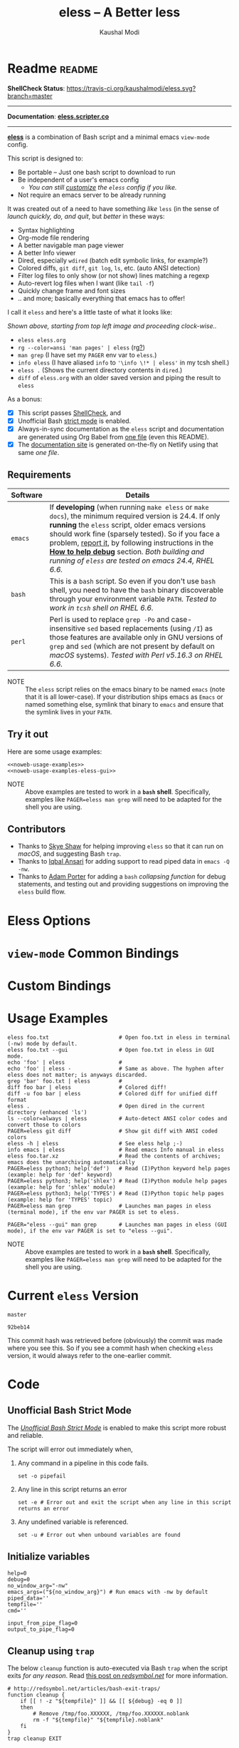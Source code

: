 # Time-stamp: <2018-02-15 22:01:32 kmodi>
#+title: eless -- A Better less
#+author: Kaushal Modi

#+startup: shrink

#+texinfo_dir_category: Emacs
#+texinfo_dir_title: Eless: (eless).
#+texinfo_dir_desc: Use emacs view-mode as less

# https://raw.githubusercontent.com/magit/magit/master/Documentation/magit.org
# #+texinfo_deffn: t
# #+texinfo_class: info+

#+html_head: <link href="https://maxcdn.bootstrapcdn.com/bootstrap/4.0.0/css/bootstrap.min.css" rel="stylesheet">
#+html_head: <link href='http://fonts.googleapis.com/css?family=Source+Code+Pro' rel='stylesheet' type='text/css'>
#+html_head: <link href="https://cdn.rawgit.com/kaushalmodi/.emacs.d/master/misc/css/leuven_theme.css" rel="stylesheet">
#+html_head: <link href="https://cdn.rawgit.com/kaushalmodi/.emacs.d/bootstrap-extra-update-20180214/misc/css/bootstrap.extra.css" rel="stylesheet">

# No list bullets in task/checkbox lists
#+html_head: <style>ul.task-list, ul li.on, ul li.off {list-style-type: none;}</style>

# Make the tangled shell scripts executables
#+property: header-args:shell :shebang "#!/usr/bin/env bash"

#+macro: issue =eless= issue #[[https://github.com/kaushalmodi/eless/issues/$1][$1]]
#+macro: user [[https://github.com/$1][$2]]

# http://lists.gnu.org/r/emacs-orgmode/2017-04/msg00181.html
# You need to have set `org-export-allow-bind-keywords' to t for below
# to work.
#+bind: org-html-inline-image-rules (("file" . "\\.\\(jpeg\\|jpg\\|png\\|gif\\|svg\\)\\'") ("http" . "\\.\\(jpeg\\|jpg\\|png\\|gif\\|svg\\)\\'") ("https" . "\\.\\(jpeg\\|jpg\\|png\\|gif\\|svg\\)\\'") ("https" . "svg\\?branch="))

* Readme                                                             :readme:
:PROPERTIES:
:EXPORT_FILE_NAME: README
:EXPORT_TITLE: Eless - A Better Less
:END:
*ShellCheck Status*: [[https://travis-ci.org/kaushalmodi/eless][https://travis-ci.org/kaushalmodi/eless.svg?branch=master]]
# #+begin_export md
# [![ShellCheck Status](https://travis-ci.org/kaushalmodi/eless.svg?branch=master)](https://travis-ci.org/kaushalmodi/eless)
# #+end_export
-----

*Documentation*: [[https://eless.scripter.co][*eless.scripter.co*]]

-----

[[https://github.com/kaushalmodi/eless][*eless*]] is a combination of Bash script and a minimal emacs =view-mode= config.

This script is designed to:

- Be portable -- Just one bash script to download to run
- Be independent of a user's emacs config
  - /You can still [[https://eless.scripter.co/#user-config-override][customize]] the =eless= config if you like./
- Not require an emacs server to be already running

It was created out of a need to have something /like/ =less= (in the sense of
/launch quickly, do, and quit/, but /better/ in these ways:

- Syntax highlighting
- Org-mode file rendering
- A better navigable man page viewer
- A better Info viewer
- Dired, especially =wdired= (batch edit symbolic links, for
  example?)
- Colored diffs, =git diff=, =git log=, =ls=, etc. (auto ANSI detection)
- Filter log files to only show (or not show) lines matching a regexp
- Auto-revert log files when I want (like =tail -f=)
- Quickly change frame and font sizes
- .. and more; basically everything that emacs has to offer!

I call it =eless= and here's a little taste of what it looks like:

#+attr_html: :width 1000px
[[https://raw.githubusercontent.com/kaushalmodi/eless/master/docs/images/eless-examples.png][https://raw.githubusercontent.com/kaushalmodi/eless/master/docs/images/eless-examples.png]]

/Shown above, starting from top left image and proceeding clock-wise../
- =eless eless.org=
- =rg --color=ansi 'man pages' | eless= (rg[[https://github.com/BurntSushi/ripgrep][?]])
- =man grep= (I have set my =PAGER= env var to =eless=.)
- =info eless= (I have aliased =info= to ='\info \!* | eless'= in my
  tcsh shell.)
- =eless .= (Shows the current directory contents in =dired=.)
- =diff= of =eless.org= with an older saved version and piping the
  result to =eless=

As a bonus:

- [X] This script passes [[http://www.shellcheck.net][ShellCheck]], and
- [X] Unofficial Bash [[http://redsymbol.net/articles/unofficial-bash-strict-mode][strict mode]] is enabled.
- [X] Always-in-sync documentation as the =eless= script and
  documentation are generated using Org Babel from [[https://github.com/kaushalmodi/eless/blob/master/eless.org][one file]] (even this
  README).
- [X] The [[https://eless.scripter.co][documentation site]] is generated on-the-fly on Netlify using
  that same /one file/.
** Requirements
:PROPERTIES:
:CUSTOM_ID: requirements
:END:
|----------+--------------------------------------------------------------------------------------------------------------------------------------------------------------------------------------------------------------------------------------------------------------------------------------------------------------------------------------------------------------------------------|
|          | <70>                                                                                                                                                                                                                                                                                                                                                                           |
| Software | Details                                                                                                                                                                                                                                                                                                                                                                        |
|----------+--------------------------------------------------------------------------------------------------------------------------------------------------------------------------------------------------------------------------------------------------------------------------------------------------------------------------------------------------------------------------------|
| =emacs=  | If *developing* (when running =make eless= or =make docs=), the minimum required version is 24.4. If only *running* the =eless= script, older emacs versions should work fine (sparsely tested). So if you face a problem, [[https://github.com/kaushalmodi/eless/issues][report it]], by following instructions in the [[https://eless.scripter.co/#how-to-help-debug][*How to help debug*]] section. /Both building and running of =eless= are tested on emacs 24.4, RHEL 6.6./ |
| =bash=   | This is a =bash= script. So even if you don't use =bash= shell, you need to have the =bash= binary discoverable through your environment variable =PATH=. /Tested to work in =tcsh= shell on RHEL 6.6./                                                                                                                                                                        |
| =perl=   | Perl is used to replace =grep -Po= and case-insensitive =sed= based replacements (using =/I=) as those features are available only in GNU versions of =grep= and =sed= (which are not present by default on /macOS/ systems). /Tested with Perl v5.16.3 on RHEL 6.6./                                                                                                          |
|----------+--------------------------------------------------------------------------------------------------------------------------------------------------------------------------------------------------------------------------------------------------------------------------------------------------------------------------------------------------------------------------------|

- NOTE :: The =eless= script relies on the emacs binary to be named
          =emacs= (note that it is all lower-case). If your
          distribution ships emacs as =Emacs= or named something else,
          symlink that binary to =emacs= and ensure that the symlink
          lives in your =PATH=.
** Try it out
:PROPERTIES:
:CUSTOM_ID: try-it-out
:END:
Here are some usage examples:
#+begin_src shell :noweb yes
<<noweb-usage-examples>>
<<noweb-usage-examples-eless-gui>>
#+end_src
- NOTE :: Above examples are tested to work in a *=bash=
          shell*. Specifically, examples like ~PAGER=eless man grep~
          will need to be adapted for the shell you are using.
** Contributors
:PROPERTIES:
:CUSTOM_ID: contributors
:END:
- Thanks to {{{user(sshaw,Skye Shaw)}}} for helping improving =eless=
  so that it can run on /macOS/, and suggesting Bash =trap=.
- Thanks to {{{user(iqbalansari,Iqbal Ansari)}}} for adding support to
  read piped data in =emacs -Q -nw=.
- Thanks to {{{user(alphapapa,Adam Porter)}}} for adding a =bash=
  /collapsing function/ for debug statements, and testing out and
  providing suggestions on improving the =eless= build flow.
* Eless Options
:PROPERTIES:
:EXPORT_FILE_NAME: eless-options
:CUSTOM_ID: eless-options
:END:
# Do "C-c '" in the below block to edit the org table
#+begin_src org :noweb-ref noweb-eless-options :exports results :results output replace
|--------+--------------------------|
| Option | Description              |
|--------+--------------------------|
| -h     | Show this help  and quit |
| --gui  | Run eless in GUI mode    |
| -V     | Print version and quit   |
| -D     | Run with debug messages  |
|--------+--------------------------|
#+end_src
* =view-mode= Common Bindings
:PROPERTIES:
:EXPORT_FILE_NAME: view-mode-common-bindings
:CUSTOM_ID: view-mode-common-bindings
:END:
#+begin_src org :noweb-ref noweb-view-mode-common-bindings :exports results :results output replace
|--------------+------------------------------------------------------------------------------|
| Binding      | Description                                                                  |
|--------------+------------------------------------------------------------------------------|
| SPC          | Scroll forward 'page size' lines. With prefix scroll forward prefix lines.   |
| DEL or S-SPC | Scroll backward 'page size' lines. With prefix scroll backward prefix lines. |
|              | (If your terminal does not support this, use xterm instead or using C-h.)    |
| RET          | Scroll forward one line. With prefix scroll forward prefix line(s).          |
| y            | Scroll backward one line. With prefix scroll backward prefix line(s).        |
| s            | Do forward incremental search.                                               |
| r            | Do reverse incremental search.                                               |
| e            | Quit the 'view-mode' and use that emacs session as usual to modify           |
|              | the opened file if needed.                                                   |
|--------------+------------------------------------------------------------------------------|
#+end_src
* Custom Bindings
:PROPERTIES:
:EXPORT_FILE_NAME: eless-custom-bindings
:CUSTOM_ID: eless-custom-bindings
:END:
#+begin_src org :noweb-ref noweb-custom-bindings :exports results :results output replace
|--------------+------------------------------------------------------------|
| Binding      | Description                                                |
|--------------+------------------------------------------------------------|
| ! or K       | Delete lines matching regexp                               |
| & or k       | Keep lines matching regexp                                 |
| 0            | Delete this window                                         |
| 1            | Keep only this window                                      |
| A            | Auto-revert Tail Mode (like tail -f on current buffer)     |
| D            | Dired                                                      |
| N            | Next error (next line in *occur*)                          |
| P            | Previous error (previous line in *occur*)                  |
| a            | Auto-revert Mode                                           |
| g or F5      | Revert buffer (probably after keep/delete lines)           |
| n            | Next line                                                  |
| o            | Occur                                                      |
| p            | Previous line                                              |
| q            | Quit emacs if at most one buffer is open, else kill buffer |
| t            | Toggle line truncation                                     |
| = or + or -  | Adjust font size (in GUI mode)                             |
| C-down/up    | Inc/Dec frame height (in GUI mode)                         |
| C-right/left | Inc/Dec frame width (in GUI mode)                          |
|--------------+------------------------------------------------------------|
#+end_src
* Usage Examples
:PROPERTIES:
:EXPORT_FILE_NAME: usage-examples
:CUSTOM_ID: usage-examples
:END:
#+begin_src shell :noweb-ref noweb-usage-examples
eless foo.txt                      # Open foo.txt in eless in terminal (-nw) mode by default.
eless foo.txt --gui                # Open foo.txt in eless in GUI mode.
echo 'foo' | eless                 #
echo 'foo' | eless -               # Same as above. The hyphen after eless does not matter; is anyways discarded.
grep 'bar' foo.txt | eless         #
diff foo bar | eless               # Colored diff!
diff -u foo bar | eless            # Colored diff for unified diff format
eless .                            # Open dired in the current directory (enhanced 'ls')
ls --color=always | eless          # Auto-detect ANSI color codes and convert those to colors
PAGER=eless git diff               # Show git diff with ANSI coded colors
eless -h | eless                   # See eless help ;-)
info emacs | eless                 # Read emacs Info manual in eless
eless foo.tar.xz                   # Read the contents of archives; emacs does the unarchiving automatically
PAGER=eless python3; help('def')   # Read (I)Python keyword help pages (example: help for 'def' keyword)
PAGER=eless python3; help('shlex') # Read (I)Python module help pages (example: help for 'shlex' module)
PAGER=eless python3; help('TYPES') # Read (I)Python topic help pages (example: help for 'TYPES' topic)
PAGER=eless man grep               # Launches man pages in eless (terminal mode), if the env var PAGER is set to eless.
#+end_src
#+begin_src shell :noweb-ref noweb-usage-examples-eless-gui
PAGER="eless --gui" man grep       # Launches man pages in eless (GUI mode), if the env var PAGER is set to "eless --gui".
#+end_src
- NOTE :: Above examples are tested to work in a *=bash=
          shell*. Specifically, examples like ~PAGER=eless man grep~
          will need to be adapted for the shell you are using.
* Current =eless= Version
:PROPERTIES:
:CUSTOM_ID: current-version
:END:
# Using noweb is a nifty way to do sort of search/replace in all code blocks.
#+begin_src text :noweb-ref version
master
#+end_src
#+begin_src text :exports none :noweb-ref git-repo
https://github.com/kaushalmodi/eless
#+end_src

# Get the current commit hash
# To update manually , put the point in the below source block
# and hit "C-c C-c" to update the git-hash source block -
# https://emacs.stackexchange.com/a/13352/115
#+begin_src shell :eval no-export :exports results :results output code :results_switches ":noweb-ref git-hash"
git rev-parse HEAD | head -c 7
#+end_src
#+results:
#+BEGIN_SRC shell :noweb-ref git-hash
92beb14
#+END_SRC
This commit hash was retrieved before (obviously) the commit was made
where you see this. So if you see a commit hash when checking =eless=
version, it would always refer to the one-earlier commit.
* Code
:PROPERTIES:
:EXPORT_FILE_NAME: code
:CUSTOM_ID: code
:HEADER-ARGS: :tangle eless
:END:
** Script Header                                                   :noexport:
#+begin_src shell :noweb yes :exports none

# Version: <<version>>

# This script uses the unofficial strict mode as explained in
# http://redsymbol.net/articles/unofficial-bash-strict-mode
#
# Also checks have been done with www.shellcheck.net to have a level of
# confidence that this script will be free of loopholes.. or is it? :)
#
# This file is tangled from <<git-repo>>/blob/<<version>>/eless.org
#   Do NOT edit this manually.
#+end_src

#+begin_src shell :noweb yes :exports none
eless_version='<<version>>'
eless_git_hash='<<git-hash>>'
#+end_src
** Help String                                                     :noexport:
#+begin_src shell :noweb yes :exports none
h="
Script to run emacs in view-mode with some sane defaults in attempt to replace
less, diff, man, (probably ls too).

,* Options to this script
<<noweb-eless-options>>

,* Common bindings in 'view-mode'
<<noweb-view-mode-common-bindings>>

,** Custom bindings
<<noweb-custom-bindings>>

,** Do 'C-h b' and search for 'view-mode' to see more bindings in this mode.

,* Set the environment variable PAGER to 'eless' to use it for viewing man pages.
  'man grep' will then show the grep man page in eless.

,* Usage Examples

    <<noweb-usage-examples>>
    PAGER=\"eless --gui\" man grep       # Launches man pages in eless (GUI mode), if the env var PAGER is set to \"eless --gui\".
"
#+end_src
** Unofficial Bash Strict Mode
:PROPERTIES:
:CUSTOM_ID: unofficial-bash-strict-mode
:END:
The [[http://redsymbol.net/articles/unofficial-bash-strict-mode/][/Unofficial Bash Strict Mode/]] is enabled to make this script more
robust and reliable.

The script will error out immediately when,
1. Any command in a pipeline in this code fails.
 #+begin_src shell
set -o pipefail
#+end_src
2. Any line in this script returns an error
 #+begin_src shell :padline no
set -e # Error out and exit the script when any line in this script returns an error
#+end_src
3. Any undefined variable is referenced.
 #+begin_src shell :padline no
set -u # Error out when unbound variables are found
#+end_src

#+begin_src shell :exports none
# IFS=$'\n\t' # Separate fields in a sequence only at newlines and tab characters
IFS=$' ' # Separate each field in a sequence at space characters
#+end_src
** Initialize variables
:PROPERTIES:
:CUSTOM_ID: initialize-variables
:END:
#+begin_src shell
help=0
debug=0
no_window_arg="-nw"
emacs_args=("${no_window_arg}") # Run emacs with -nw by default
piped_data=''
tempfile=''
cmd=''

input_from_pipe_flag=0
output_to_pipe_flag=0
#+end_src
** Cleanup using =trap=
:PROPERTIES:
:CUSTOM_ID: cleanup-using-trap
:END:
The below =cleanup= function is auto-executed via Bash =trap= when the
script exits /for any reason/. Read [[http://redsymbol.net/articles/bash-exit-traps/][this post on /redsymbol.net/]] for
more information.
#+begin_src shell
# http://redsymbol.net/articles/bash-exit-traps/
function cleanup {
    if [[ ! -z "${tempfile}" ]] && [[ ${debug} -eq 0 ]]
    then
        # Remove /tmp/foo.XXXXXX, /tmp/foo.XXXXXX.noblank
        rm -f "${tempfile}" "${tempfile}.noblank"
    fi
}
trap cleanup EXIT
#+end_src
** Debug function
:PROPERTIES:
:CUSTOM_ID: debug-function
:END:
This function redefines itself the first time it is called.  When
debugging is enabled, it defines itself as a function which outputs to
STDERR, then calls itself to do the first output.  When debugging is
disabled, it defines itself as a function that does nothing, so
subsequent calls do not output.
#+begin_src shell
function debug {
    if [[ $debug -eq 1 ]]
    then
        function debug {
            echo -e "DEBUG: $*" >&2
        }
        debug "$@"
    else
        function debug {
            true
        }
    fi
}
#+end_src
Above is a =bash= /collapsing function/. See [[http://wiki.bash-hackers.org/howto/collapsing_functions][here]] and [[https://github.com/kaushalmodi/eless/issues/13][here]] for more info.
#+begin_src shell :exports none :noweb yes
function eless_print_version {
    if [[ "${eless_version}" == "master" ]]
    then
        echo "Eless Version ${eless_git_hash} (commit hash of current master~1)"
        echo "<<git-repo>>/tree/${eless_version}"
    else
        echo "Eless Version ${eless_version}"
        echo "<<git-repo>>/tree/${eless_version}"
    fi
}
#+end_src

If user has passed the =-D= option, run the script in debug mode.

#+begin_src shell
for var in "$@"
do
    if [[ "${var}" == '-D' ]]
    then
        eless_print_version
        debug=1
    fi
done
#+end_src
** Input/Output Detection
:PROPERTIES:
:CUSTOM_ID: input-output-detection
:END:
We need this script to know:
- Where it is getting the input from:
  - From the terminal?
    #+begin_src shell :tangle no
    eless foo
    #+end_src
  - From a pipe?
    #+begin_src shell :tangle no
    diff a b | eless
    #+end_src
- Where the output is going to:
  - To the terminal?
    #+begin_src shell :tangle no
    eless foo
    #+end_src
  - To a pipe?
    #+begin_src shell :tangle no
    eless | grep foo
    #+end_src
    In this case, we do not do anything at the moment. See [[https://github.com/kaushalmodi/eless/issues/4][here]].

Below code determines that using =[[ -t 0 ]]= and =[[ -t 1]]=.
#+begin_src shell
# https://gist.github.com/davejamesmiller/1966557
if [[ -t 0 ]] # Script is called normally - Terminal input (keyboard) - interactive
then
    # eless foo
    # eless foo | cat -
    debug "--> Input from terminal"
    input_from_pipe_flag=0
else # Script is getting input from pipe or file - non-interactive
    # echo bar | eless foo
    # echo bar | eless foo | cat -
    piped_data="$(cat)"
    debug "--> Input from pipe/file"
    input_from_pipe_flag=1
fi

# http://stackoverflow.com/a/911213/1219634
if [[ -t 1 ]] # Output is going to the terminal
then
    # eless foo
    # echo bar | eless foo
    debug "    Output to terminal -->"
    output_to_pipe_flag=0
else # Output is going to a pipe, file?
    # eless foo | cat -
    # echo bar | eless foo | cat -
    debug "    Output to a pipe -->"
    output_to_pipe_flag=1
fi
#+end_src
** Parse options
:PROPERTIES:
:CUSTOM_ID: parse-options
:END:
We need to parse the arguments such that arguments specific to this
script like =-D= and =--gui= get consumed here, and the ones not known
to this script get passed to =emacs=.

=getopt= does not support ignoring undefined options. So the below
basic approach of looping through all the arguments ="$@"= is used.
#+begin_src shell :noweb yes
for var in "$@"
do
    debug "var : $var"

    if [[ "${var}" == '-D' ]]
    then
        : # Put just a colon to represent null operation # https://unix.stackexchange.com/a/133976/57923
          # Do not pass -D option to emacs.
    elif [[ "${var}" == '-V' ]]
    then
        eless_print_version
        exit 0
    elif [[ "${var}" == '-' ]]
    then
        : # Discard the '-'; it does nothing. (for the cases where a user might do "echo foo | eless -")
    elif [[ "${var}" == '-nw' ]]
    then
        : # Ignore the user-passed "-nw" option; we are adding it by default.
    elif [[ "${var}" == '-h' ]]  # Do not hijack --help; use that to show emacs help
    then
        help=1
    elif [[ "${var}" == '--gui' ]]
    then
        # Delete the ${no_window_arg} from ${emacs_args[@]} array if user passed "--gui" option
        # http://stackoverflow.com/a/16861932/1219634
        emacs_args=("${emacs_args[@]/${no_window_arg}}")
    else
        # Collect all other arguments passed to eless and forward them to emacs.
        emacs_args=("${emacs_args[@]}" "${var}")
    fi
done
#+end_src
** Print Help
:PROPERTIES:
:CUSTOM_ID: print-help
:END:
If user asked for this script's help, just print it and exit with
success code.
#+begin_src shell
if [[ ${help} -eq 1 ]]
then
    eless_print_version
    echo "${h}"
    exit 0
fi
#+end_src

#+begin_src shell :exports none
debug "Raw Args                       : $*" # https://github.com/koalaman/shellcheck/wiki/SC2145
debug "Emacs Args                     : ${emacs_args[*]}"
debug "Pipe Contents (up to 10 lines) : $(echo "${piped_data}" | head -n 10)"
#+end_src
** Emacs with =-Q= in =view-mode=
:PROPERTIES:
:CUSTOM_ID: emacs-q-view-mode
:END:
The =emacs_Q_view_mode= function is defined to launch emacs with a
customized =view-mode=.

/Refer to further sections below to see the elisp code referenced by
the =<<emacs-config>>= *noweb* placeholder in section [[*Emacs
Configuration]]./
# :noweb no-export will prevent expansion of the <<noweb ref>> when
# exporting
#+begin_src shell :noweb no-export
function emacs_Q_view_mode {

    # Here $@ is the list of arguments passed specifically to emacs_Q_view_mode,
    # not to eless.
    debug "Args passed to emacs_Q_view_mode : $*"

    emacs -Q "$@" \
          --eval '(progn
                     <<emacs-config>>
                  )' 2>/dev/null </dev/tty
}
#+end_src
** Input/Output Scenarios
:PROPERTIES:
:CUSTOM_ID: input-output-scenarios
:END:
We saw in section [[*Input/Output Detection]] how we detected if input was
coming from the /pipe/ or /stdin/ and if output was going to a /pipe/
or /stdout/. Now we make use of that information to call the
=emacs_Q_view_mode= function with the right arguments.
#+begin_src shell :noweb no-export
# Below if condition is reached if you try to do this:
#   eless foo.txt | grep bar .. Not allowed!
if [[ ${output_to_pipe_flag} -eq 1 ]]
then
    <<output-pipe>>
else
    # Below if condition is reached when you do this:
    #   grep 'foo' bar.txt | eless, or
    #   grep 'foo' bar.txt | eless -
    # i.e. Input to eless is coming through a pipe (from grep, in above example)
    if [[ ${input_from_pipe_flag} -eq 1 ]]
    then
        <<output-stdout--input-pipe>>
        # Below else condition is reached when you do this:
        #   eless foo.txt
    else
        <<output-stdout--input-stdin>>
    fi
fi
#+end_src
*** Output is going to a pipe
:PROPERTIES:
:CUSTOM_ID: output-is-going-to-a-pipe
:END:
This scenario is not supported at the moment. There
[[https://github.com/kaushalmodi/eless/issues/4][is a plan to support it in future]] though.

For now, the =eless= script will exit with an error code if the output
is being piped to something else.
#+begin_src shell :noweb-ref output-pipe :tangle no
echo "This script is not supposed to send output to a pipe"
exit 1
#+end_src
*** Output is going to /stdout/, Input is coming from a pipe
:PROPERTIES:
:CUSTOM_ID: output-is-going-to-stdout-input-is-coming-from-a-pipe
:END:
=mktemp= requires the =-t= argument to specify the temporary file name
template on Mac OS (See {{{issue(18)}}}.)
#+begin_src shell :noweb no-export :noweb-ref output-stdout--input-pipe :tangle no
tempfile="$(mktemp -t emacs-stdin-"$USER".XXXXXXX)" # https://github.com/koalaman/shellcheck/wiki/SC2086
debug "Temp File : $tempfile"
echo "${piped_data}" > "${tempfile}" # https://github.com/koalaman/shellcheck/wiki/SC2086

# Remove blank lines from $tempfile. Some or all of BSD man pages
# would have a blank line at the top -- https://github.com/kaushalmodi/eless/issues/27#issuecomment-365992910.
# GNU ls man page begins with:
#   l1: LS(1)                            User Commands                           LS(1)
# BSD ls man page begins with:
#   l1:
#   l2: LS(1)                     BSD General Commands Manual                    LS(1)
perl -ne 'print unless /^\s*$/' "${tempfile}" > "${tempfile}.noblank"

# Now parse only the first line of that ${tempfile}.noblank file.
first_line_piped_data=$(head -n 1 "${tempfile}.noblank")
debug "first_line_piped_data = ${first_line_piped_data}"

# It is not mandatory for the below perl regex to always match. So OR it with
# "true" so that "set -e" does not kill the script at this point.

# The first line of man pages is assumed to be
#   FOO(1)  optional something something FOO(1)
# For some odd reason, the "BASH_BUILTINS" man page is named just
# "builtins"; below deals with that corner case.
# .. faced this problem when trying to do "man read | eless".
man_page=$(echo "${first_line_piped_data}" \
               | perl -ne '/^([A-Za-z-_]+\([0-9]+\))(?=\s+.*?\1$)/ and print $1' \
               | perl -pe 's/bash_builtins/builtins/i' \
               || true)
# Using perl expression above instead of below grep (which requires
# GNU grep -- not available by default on macOS):
#   grep -Po '^([A-Za-z-_]+\([0-9]+\))(?=\s+.*?\1$)'

# The first line of Python package MODULE help is assumed to be
#   "Help on package MODULE:" OR "Help on module MODULE:" OR "Help on SOMETHING in module MODULE:"
# Examples: PAGER=eless python3; help('shlex') ->  "Help on module shlex:"
#           PAGER=eless python3; help('iter')  ->  "Help on built-in function iter in module builtins:"
#           PAGER=eless python3; help('exit')  ->  "Help on Quitter in module _sitebuiltins object:"
python_module_help=$(echo "${first_line_piped_data}" \
                         | perl -ne '/^Help on (?:.+ in )*(?:module|package) (.*)(?=:$)/ and print $1' \
                         || true)
# Using perl expression above instead of below grep (which requires
# GNU grep -- not available by default on macOS):
#   grep -Po '^Help on (.+ in )*(module|package) \K(.*)(?=:$)'

# The first line of info manuals is assumed to be
#   /path/to/some.info or /path/to/some.info.gz
# Example: "/home/kmodi/usr_local/apps/6/emacs/26/share/info/emacs.info.gz" -> "emacs"
info_man=$(echo "${first_line_piped_data}" \
               | perl -ne '/^(?:.*\/)*([^\/]+)(?=\.info(?:\-[0-9]+)*(?:\.gz)*$)/ and print $1' \
               || true)
# Using perl expression above instead of below grep (which requires
# GNU grep -- not available by default on macOS):
#   grep -Po '^(.*/)*\K[^/]+(?=\.info(\-[0-9]+)*(\.gz)*$)'

if [[ ! -z ${man_page} ]]
then
    <<man-page>>
elif [[ ! -z ${python_module_help} ]]
then
    <<python-module-help>>
elif [[ ! -z ${info_man} ]]
then
    <<info-manual>>
else # No man page or info manual detected
    <<neither-man-nor-info>>
fi
#+end_src
**** Input is piped from =man= command
:PROPERTIES:
:CUSTOM_ID: input-is-piped-from-man-command
:END:
#+begin_src shell :noweb-ref man-page :tangle no
# After setting PAGER variable globally to eless (example, using export on bash,
# setenv on (t)csh, try something like `man grep'.  That will launch the man
# page in eless.
debug "Man Page = ${man_page}"

cmd="emacs_Q_view_mode \
             ${emacs_args[*]} \
             --eval '(progn
                       (man (downcase \"${man_page}\"))
                       ;; Below workaround is only for emacs 24.5.x and older releases
                       ;; where the man page takes some time to load.
                       ;; 1-second delay before killing the *scratch* window
                       ;; seems to be sufficient
                       (when (version<= emacs-version \"24.5.99\")
                          (sit-for 1))
                       (delete-window))'"
#+end_src
The =sit-for= hack is needed for emacs versions older than 25.x. It
was reported in [[https://github.com/kaushalmodi/eless/issues/3][this issue]].
**** Input is piped from a =modules= help in /IPython/
:PROPERTIES:
:CUSTOM_ID: input-is-piped-from-a-modules-help-in-ipython
:END:
#+begin_src shell :noweb-ref python-module-help :tangle no
debug "Python Module = ${python_module_help}"

cmd="emacs_Q_view_mode \
             ${emacs_args[*]} \
             --eval '(progn
                       (man \"${tempfile}\")
                       ;; Below workaround is only for emacs 24.5.x and older releases
                       ;; where the man page takes some time to load.
                       ;; 1-second delay before killing the *scratch* window
                       ;; seems to be sufficient
                       (when (version<= emacs-version \"24.5.99\")
                          (sit-for 1))
                       (delete-window)
                       (rename-buffer \"${python_module_help}\"))'"
#+end_src
The =sit-for= hack is needed for emacs versions older than 25.x. It
was reported in [[https://github.com/kaushalmodi/eless/issues/3][this issue]].
**** Input is piped from =info= command
:PROPERTIES:
:CUSTOM_ID: input-is-piped-from-info-command
:END:
#+begin_src shell :noweb-ref info-manual :tangle no
# Try something like `info emacs | eless'.
# That will launch the Info manual in eless.
debug "Info Manual = ${info_man}"

cmd="emacs_Q_view_mode \
             ${emacs_args[*]} \
             --eval '(progn
                       (info (downcase \"${info_man}\")))'"
#+end_src
**** Input is piped from something else
:PROPERTIES:
:CUSTOM_ID: input-is-piped-from-something-else
:END:
This scenario could be anything, like:
#+begin_src shell :tangle no
diff a b | eless
grep 'foo' bar | eless
ls --color=always | eless
#+end_src

In that case, just open the =${tempfile}= saved from the =STDIN=
stream using =emacs_Q_view_mode=.
#+begin_src shell :noweb-ref neither-man-nor-info :tangle no
debug "No man page or info manual detected"

cmd="emacs_Q_view_mode ${tempfile} \
             ${emacs_args[*]} \
             --eval '(progn
                       (set-visited-file-name nil)
                       (rename-buffer \"*Stdin*\" :unique))'"
#+end_src
*** Output is going to /stdout/, Input is an argument to the script
:PROPERTIES:
:CUSTOM_ID: output-is-going-to-stdout-input-is-an-argument-to-the-script
:END:
#+begin_src shell :noweb-ref output-stdout--input-stdin :tangle no
cmd="emacs_Q_view_mode ${emacs_args[*]}"
#+end_src
** Eval
:PROPERTIES:
:CUSTOM_ID: eval
:END:
Finally we =eval= the constructed =${cmd}= variable.
#+begin_src shell
debug "Eless Command : $cmd"

eval "$cmd"
#+end_src
#+begin_src shell :exports none

# References:
#  http://superuser.com/a/843744/209371
#  http://stackoverflow.com/a/15330784/1219634 - /dev/stdin (Kept just for
#    reference, not using this in this script any more.)
#  https://github.com/dj08/utils-generic/blob/master/eless
#+end_src
** Emacs Configuration
:PROPERTIES:
:HEADER-ARGS: :noweb-ref emacs-config :noweb-sep "\n\n"
:CUSTOM_ID: emacs-configuration
:END:
# :noweb-sep "\n\n" <- Inserts one empty line between noweb ref
# source blocks
Here is a "Do The Right Thing" config for =view-mode= that gets
loaded in the emacs instance launched in the [[#emacs-q-view-mode][=emacs_Q_view_mode= function]].
*** General setup
:PROPERTIES:
:CUSTOM_ID: general-setup
:END:
#+begin_src emacs-lisp
;; Keep the default-directory to be the same from where
;; this script was launched from; useful during C-x C-f
(setq default-directory "'"$(pwd)"'/")

;; No clutter
(menu-bar-mode -1)
(if (fboundp (function tool-bar-mode)) (tool-bar-mode -1))

;; Show line and column numbers in the mode-line
(line-number-mode 1)
(column-number-mode 1)

(setq-default indent-tabs-mode nil) ;Use spaces instead of tabs for indentation
(setq x-select-enable-clipboard t)
(setq x-select-enable-primary t)
(setq save-interprogram-paste-before-kill t)
(setq require-final-newline t)
(setq visible-bell t)
(setq load-prefer-newer t)
(setq ediff-window-setup-function (function ediff-setup-windows-plain))

(setq org-src-fontify-natively t)       ;Syntax-highlight source blocks in org

(fset (quote yes-or-no-p) (quote y-or-n-p)) ;Use y or n instead of yes or no
#+end_src
*** Ido setup
:PROPERTIES:
:CUSTOM_ID: ido-setup
:END:
#+begin_src emacs-lisp
(setq ido-save-directory-list-file nil) ;Do not save ido history
(ido-mode 1)
(setq ido-enable-flex-matching t)       ;Enable fuzzy search
(setq ido-everywhere t)
(setq ido-create-new-buffer (quote always)) ;Create a new buffer if no buffer matches substringv
(setq ido-use-filename-at-point (quote guess)) ;Find file at point using ido
(add-to-list (quote ido-ignore-buffers) "*Messages*")
#+end_src
*** Isearch setup
:PROPERTIES:
:CUSTOM_ID: isearch-setup
:END:
#+begin_src emacs-lisp
(setq isearch-allow-scroll t) ;Allow scrolling using isearch
;; DEL during isearch should edit the search string, not jump back to the previous result.
(define-key isearch-mode-map [remap isearch-delete-char] (function isearch-del-char))
#+end_src
*** Enable line truncation
:PROPERTIES:
:CUSTOM_ID: enable-line-truncation
:END:
#+begin_src emacs-lisp
;; Truncate long lines by default
(setq truncate-partial-width-windows nil) ;Respect the value of truncate-lines
(toggle-truncate-lines +1)
#+end_src
*** Highlight the current line
:PROPERTIES:
:CUSTOM_ID: highlight-the-current-line
:END:
#+begin_src emacs-lisp
(global-hl-line-mode 1)
#+end_src
*** Custom functions
:PROPERTIES:
:CUSTOM_ID: custom-functions
:END:
**** Keep/delete matching lines
:PROPERTIES:
:CUSTOM_ID: keep-delete-matching-lines
:END:
#+begin_src emacs-lisp
(defun eless/keep-lines ()
  (interactive)
  (let ((inhibit-read-only t)) ;Ignore read-only status of buffer
    (save-excursion
      (goto-char (point-min))
      (call-interactively (function keep-lines)))))

(defun eless/delete-matching-lines ()
  (interactive)
  (let ((inhibit-read-only t)) ;Ignore read-only status of buffer
    (save-excursion
      (goto-char (point-min))
      (call-interactively (function delete-matching-lines)))))
#+end_src
**** Frame and font re-sizing
:PROPERTIES:
:CUSTOM_ID: frame-and-font-re-sizing
:END:
#+begin_src emacs-lisp
(defun eless/frame-width-half (double)
  (interactive "P")
  (let ((frame-resize-pixelwise t) ;Do not round frame sizes to character h/w
        (factor (if double 2 0.5)))
    (set-frame-size nil (round (* factor (frame-text-width))) (frame-text-height) :pixelwise)))
(defun eless/frame-width-double ()
  (interactive)
  (eless/frame-width-half :double))

(defun eless/frame-height-half (double)
  (interactive "P")
  (let ((frame-resize-pixelwise t) ;Do not round frame sizes to character h/w
        (factor (if double 2 0.5)))
    (set-frame-size nil  (frame-text-width) (round (* factor (frame-text-height))) :pixelwise)))
(defun eless/frame-height-double ()
  (interactive)
  (eless/frame-height-half :double))
#+end_src
**** Revert buffer in =view-mode=
:PROPERTIES:
:CUSTOM_ID: revert-buffer-in-view-mode
:END:
#+begin_src emacs-lisp
(defun eless/revert-buffer-retain-view-mode ()
  (interactive)
  (let ((view-mode-state view-mode)) ;save the current state of view-mode
    (revert-buffer)
    (when view-mode-state
      (view-mode 1))))
#+end_src
**** Detect if =diff-mode= should be enabled
:PROPERTIES:
:CUSTOM_ID: detect-if-diff-mode-should-be-enabled
:END:
#+begin_src emacs-lisp
(defun eless/enable-diff-mode-maybe ()
  (let* ((max-line 10)                ;Search first MAX-LINE lines of the buffer
         (bound (save-excursion
                  (goto-char (point-min))
                  (forward-line max-line)
                  (point))))
    (save-excursion
      (let ((diff-mode-enable))
        (goto-char (point-min))
        (when (and ;First header line of unified/context diff begins with "--- "/"*** "
               (thing-at-point (quote line)) ;Prevent error in string-match if the buffer is empty
               (string-match "^\\(---\\|\\*\\*\\*\\) " (thing-at-point (quote line)))
               ;; Second header line of unified/context diff begins with "+++ "/"--- "
               (progn
                 (forward-line 1)
                 (string-match "^\\(\\+\\+\\+\\|---\\) " (thing-at-point (quote line)))))
          (setq diff-mode-enable t))
        ;; Check if the diff format is neither context nor unified
        (unless diff-mode-enable
          (goto-char (point-min))
          (when (re-search-forward "^\\(?:[0-9]+,\\)?[0-9]+\\(?1:[adc]\\)\\(?:[0-9]+,\\)?[0-9]+$" bound :noerror)
            (forward-line 1)
            (let ((diff-type (match-string-no-properties 1)))
              (cond
               ;; Line(s) added
               ((string= diff-type "a")
                (when (re-search-forward "^> " nil :noerror)
                  (setq diff-mode-enable t)))
               ;; Line(s) deleted or changed
               (t
                (when (re-search-forward "^< " nil :noerror)
                  (setq diff-mode-enable t)))))))
        (when diff-mode-enable
          (message "Auto-enabling diff-mode")
          (diff-mode)
          (rename-buffer "*Diff*" :unique)
          (view-mode 1))))))            ;Re-enable view-mode
#+end_src
***** Enable =whitespace-mode= in =diff-mode=
:PROPERTIES:
:CUSTOM_ID: enable-whitespace-mode-in-diff-mode
:END:
Enable =whitespace-mode= to easily detect presence of tabs and
trailing spaces in diffs.
#+begin_src emacs-lisp
(setq whitespace-style
      (quote (face                      ;Enable all visualization via faces
              trailing                  ;Show white space at end of lines
              tabs                      ;Show tabs using faces
              spaces space-mark         ;space-mark shows spaces as dots
              space-before-tab space-after-tab ;mix of tabs and spaces
              indentation))) ;Highlight spaces/tabs at BOL depending on indent-tabs-mode
(add-hook (quote diff-mode-hook) (function whitespace-mode))
#+end_src
**** Detect if ANSI codes need to be converted to colors
:PROPERTIES:
:CUSTOM_ID: detect-if-ansi-codes-need-to-be-converted-to-colors
:END:
#+begin_src emacs-lisp
(defun eless/enable-ansi-color-maybe ()
  (save-excursion
    (let* ((max-line 100) ;Search first MAX-LINE lines of the buffer
           (bound (progn
                    (goto-char (point-min))
                    (forward-line max-line)
                    (point)))
           (ESC "\u001b")
           ;; Example ANSI codes: ^[[0;36m, or ^[[0m where ^[ is the ESC char
           (ansi-regexp (concat ESC "\\[" "[0-9]+\\(;[0-9]+\\)*m")))
      (goto-char (point-min))
      (when (re-search-forward ansi-regexp bound :noerror)
        (let ((inhibit-read-only t)) ;Ignore read-only status of buffer
          (message "Auto-converting ANSI codes to colors")
          (require (quote ansi-color))
          (ansi-color-apply-on-region (point-min) (point-max)))))))
#+end_src
**** "Do The Right Thing" Kill
:PROPERTIES:
:CUSTOM_ID: do-the-right-thing-kill
:END:
Before killing emacs, loop through all the buffers and mark all
the =view-mode= buffers as being unmodified (regardless of if they
actually were). The =view-mode= buffers would have been auto-marked
as modified if filtering commands like =eless/delete-matching-lines=,
=eless/keep-lines=, etc. were used.

By overriding the state of these buffers as being unmodified, we are
saved from emacs prompting to save those modified =view-mode= buffers
at the time of quitting.
#+begin_src emacs-lisp
(defun eless/kill-emacs-or-buffer (&optional kill-emacs)
  (interactive "P")
  (let ((num-non-special-buffers 0))
    (dolist (buf (buffer-list))
      (unless (string-match "\\`[ *]" (buffer-name buf)) ;Do not count buffers with names starting with space or *
        (setq num-non-special-buffers (+ 1 num-non-special-buffers)))
      (with-current-buffer buf
        ;; Mark all view-mode buffers as "not modified" to prevent save prompt on
        ;; quitting.
        (when view-mode
          (set-buffer-modified-p nil)
          (when (local-variable-p (quote kill-buffer-hook))
            (setq kill-buffer-hook nil)))))
    (if (or kill-emacs
            (<= num-non-special-buffers 1))
        (save-buffers-kill-emacs)
      (kill-buffer (current-buffer))))) ;Else only kill the current buffer

(defun eless/save-buffers-maybe-and-kill-emacs ()
  (interactive)
  (eless/kill-emacs-or-buffer :kill-emacs))
#+end_src
**** =dired-mode= setup
:PROPERTIES:
:CUSTOM_ID: dired-mode-setup
:END:
#+begin_src emacs-lisp
(defun eless/dired-mode-customization ()
  ;; dired-find-file is bound to "f" and "RET" by default
  ;; So changing the "RET" binding to dired-view-file so that the file opens
  ;; in view-mode in the spirit of eless.
  (define-key dired-mode-map (kbd "RET") (function dired-view-file))
  (define-key dired-mode-map (kbd "E") (function wdired-change-to-wdired-mode))
  (define-key dired-mode-map (kbd "Q") (function quit-window))
  (define-key dired-mode-map (kbd "q") (function eless/kill-emacs-or-buffer)))
(add-hook (quote dired-mode-hook) (function eless/dired-mode-customization))
#+end_src
**** =Man-mode= setup
:PROPERTIES:
:CUSTOM_ID: man-mode-setup
:END:
#+begin_src emacs-lisp
(defun eless/Man-mode-customization ()
  (define-key Man-mode-map (kbd "Q") (function quit-window))
  (define-key Man-mode-map (kbd "q") (function eless/kill-emacs-or-buffer)))
(add-hook (quote Man-mode-hook) (function eless/Man-mode-customization))
#+end_src
**** =Info-mode= setup
:PROPERTIES:
:CUSTOM_ID: info-mode-setup
:END:
#+begin_src emacs-lisp
(defun eless/Info-mode-customization ()
  (define-key Info-mode-map (kbd "Q") (function quit-window))
  (define-key Info-mode-map (kbd "q") (function eless/kill-emacs-or-buffer)))
(add-hook (quote Info-mode-hook) (function eless/Info-mode-customization))
#+end_src
**** =tar-mode= setup
:PROPERTIES:
:CUSTOM_ID: tar-mode-setup
:END:
When =eless= is passed an archive file as an argument, the =tar-mode=
is enabled automatically that will do the job of showing the archive
contents, extracting and viewing them.
#+begin_src shell :noweb-ref dont-tangle
eless foo.tar.xz
eless bar.tar.gz
#+end_src
#+begin_src emacs-lisp
(defun eless/tar-mode-customization ()
  (define-key tar-mode-map (kbd "RET") (function tar-view))
  (define-key tar-mode-map (kbd "Q") (function quit-window))
  (define-key tar-mode-map (kbd "q") (function eless/kill-emacs-or-buffer)))
(add-hook (quote tar-mode-hook) (function eless/tar-mode-customization))
#+end_src
*** Auto-setting of major modes
:PROPERTIES:
:CUSTOM_ID: auto-setting-of-major-modes
:END:
#+begin_src emacs-lisp
(cond
 ((derived-mode-p (quote dired-mode)) (eless/dired-mode-customization))
 ((derived-mode-p (quote Man-mode)) (eless/Man-mode-customization))
 ((derived-mode-p (quote Info-mode)) (eless/Info-mode-customization))
 ((derived-mode-p (quote tar-mode)) (eless/tar-mode-customization))
 (t     ;Enable view-mode if none of the above major-modes are active
  ;; Auto-enable diff-mode. For example, when doing "diff foo bar | eless"
  (eless/enable-diff-mode-maybe)
  ;; Auto-convert ANSI codes to colors. For example, when doing "ls --color=always | eless"
  (eless/enable-ansi-color-maybe)
  (view-mode 1)))
#+end_src
*** Key bindings
:PROPERTIES:
:CUSTOM_ID: key-bindings
:END:
#+begin_src emacs-lisp
(eval-after-load (quote view)
  (quote
   (progn
     (define-key view-mode-map (kbd "!") (function eless/delete-matching-lines))
     (define-key view-mode-map (kbd "&") (function eless/keep-lines))
     (define-key view-mode-map (kbd "0") (function delete-window))
     (define-key view-mode-map (kbd "1") (function delete-other-windows))
     (define-key view-mode-map (kbd "A") (function auto-revert-tail-mode))
     (define-key view-mode-map (kbd "D") (function dired))
     (define-key view-mode-map (kbd "N") (function next-error)) ;Next line in *occur*
     (define-key view-mode-map (kbd "P") (function previous-error)) ;Previous line in *occur*
     (define-key view-mode-map (kbd "K") (function eless/delete-matching-lines))
     (define-key view-mode-map (kbd "a") (function auto-revert-mode))
     (define-key view-mode-map (kbd "g") (function eless/revert-buffer-retain-view-mode))
     (define-key view-mode-map (kbd "k") (function eless/keep-lines))
     (define-key view-mode-map (kbd "n") (function next-line))
     (define-key view-mode-map (kbd "o") (function occur))
     (define-key view-mode-map (kbd "p") (function previous-line))
     (define-key view-mode-map (kbd "q") (function eless/kill-emacs-or-buffer))
     (define-key view-mode-map (kbd "t") (function toggle-truncate-lines)))))

;; Global custom bindings
(global-set-key (kbd "M-/") (function hippie-expand))
(global-set-key (kbd "C-x C-b") (function ibuffer))
(global-set-key (kbd "C-x C-c") (function eless/save-buffers-maybe-and-kill-emacs))
(global-set-key (kbd "C-x C-f") (function view-file))
(global-set-key (kbd "C-c q") (function query-replace-regexp))
(global-set-key (kbd "<f5>") (function eless/revert-buffer-retain-view-mode))

(when (display-graphic-p)
  (eval-after-load (quote view)
    (quote
     (progn
       (define-key view-mode-map (kbd "+") (function text-scale-adjust))
       (define-key view-mode-map (kbd "-") (function text-scale-adjust))
       (define-key view-mode-map (kbd "=") (function text-scale-adjust)))))
  (global-set-key (kbd "C-<right>") (function eless/frame-width-double))
  (global-set-key (kbd "C-<left>") (function eless/frame-width-half))
  (global-set-key (kbd "C-<down>") (function eless/frame-height-double))
  (global-set-key (kbd "C-<up>") (function eless/frame-height-half)))
#+end_src
*** User config override
:PROPERTIES:
:CUSTOM_ID: user-config-override
:END:
If an =elesscfg= file is present in the =user-emacs-directory=
(default value is =~/.emacs.d/=), load that. As the user can be using
that file to set their favorite theme (or not set one), the
=eless= default theme is not loaded if that file is present.

User can further choose to re-define any of the above functions or
key-bindings in this file.
#+begin_src emacs-lisp
(let* ((cfg-file "elesscfg")
       (cfg-path (if (fboundp (quote locate-user-emacs-file))
                     (locate-user-emacs-file cfg-file)
                   ;; For emacs older than 23.1.
                   (let ((home (file-name-as-directory (getenv "HOME"))))
                     (or (expand-file-name cfg-file (concat home ".emacs.d"))
                         (expand-file-name cfg-file home))))))
  (unless (load cfg-path :noerror)
    (load-theme (quote tango-dark) :no-confirm)
    ;; The tango-dark theme is good except for the bright yellow hl-line face
    (custom-theme-set-faces
     (quote user)
     (quote (hl-line ((t (:background "color-238"))))))))
#+end_src
* Contributing                                                 :contributing:
:PROPERTIES:
:EXPORT_FILE_NAME: CONTRIBUTING
:EXPORT_TITLE: Contributing Guide
:CUSTOM_ID: contributing
:END:
This guide is for you if you'd like to do any of the below:
- Open an issue (plus provide debug information).
- Simply clone this repo and build =eless= locally.
- Do above + Provide a PR.
** How to help debug
:PROPERTIES:
:CUSTOM_ID: how-to-help-debug
:END:
- If you find =eless= not working as expected, file an [[https://github.com/kaushalmodi/eless/issues][issue]].
- Include the following debug information:
  1. =emacs --version=
  2. =eless= debug info:
     - Append the =-D= option to your =eless= use case. Examples:
       - =eless foo -D=
       - =info org | eless -D=
     - If you are providing debug info for something like =man foo=, do
       - =PAGER=​"eless -D" man foo=
** Development
:PROPERTIES:
:CUSTOM_ID: development
:END:
*** Preparation
:PROPERTIES:
:CUSTOM_ID: preparation
:END:
#+begin_src shell
git clone https://github.com/kaushalmodi/eless
#+end_src
Also see the [[*Requirements][*Requirements*]] section if you'd like to build the =eless=
script + documentation locally.
*** Building =eless=
:PROPERTIES:
:CUSTOM_ID: building-eless
:END:
#+begin_src shell
make eless
#+end_src
**** Sanity check of the tangled =eless=
:PROPERTIES:
:CUSTOM_ID: sanity-check-of-the-tangled-eless
:END:
Run the tangled =eless= through [[http://www.shellcheck.net/][shellcheck]] to ensure that there are no
errors.
*** Building documentation
:PROPERTIES:
:CUSTOM_ID: building-documentation
:END:
Below will generate/update the Info manual and =README.org= and
=CONTRIBUTING.org= for Github.
#+begin_src shell
make doc
#+end_src
**** Understand the changes
:PROPERTIES:
:CUSTOM_ID: understand-the-changes
:END:
- The randomly generated hyperlinks and section numbers in the Info
  document and HTML will be different.
- Other than that, you shouldn't see any unexpected changes.
*** Build everything
:PROPERTIES:
:CUSTOM_ID: build-everything
:END:
If you'd like to build the script as well the documentation together,
you can do:
#+begin_src shell
make all
#+end_src
*** Submitting PR
:PROPERTIES:
:CUSTOM_ID: submitting-pr
:END:
- You can submit a PR once you have reviewed all the changes in the
  tangled =eless= script and documentation.
* Miscellaneous
:PROPERTIES:
:CUSTOM_ID: miscellaneous
:END:
** Example =eless= config in =tcsh=
:PROPERTIES:
:EXPORT_FILE_NAME: example-eless-config-in-tcsh
:CUSTOM_ID: example-eless-config-in-tcsh
:END:
#+begin_src shell
setenv PAGER eless # Show man pages using eless

alias info  '\info \!* | eless'

alias diff  '\diff \!* | eless'
alias diffg '\diff \!* | eless --gui'

# (MAN)pages in eless (G)UI mode
alias mang '(setenv PAGER "eless --gui"; man \!*)'

alias ev eless
#+end_src
* COMMENT Local Variables                                           :ARCHIVE:
# Local Variables:
# fill-column: 70
# eval: (auto-fill-mode 1)
# End:
